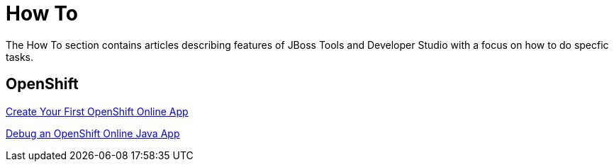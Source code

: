 = How To
:page-layout: howto
:page-tab: docs
:page-status: green

The How To section contains articles describing features of JBoss Tools and Developer Studio with a focus on how to do specfic tasks.

== OpenShift

link:openshift_firstapp.html[Create Your First OpenShift Online App]

link:openshift_debug.html[Debug an OpenShift Online Java App]